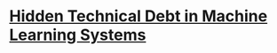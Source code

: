 * [[https://papers.nips.cc/paper_files/paper/2015/hash/86df7dcfd896fcaf2674f757a2463eba-Abstract.html][Hidden Technical Debt in Machine Learning Systems]]